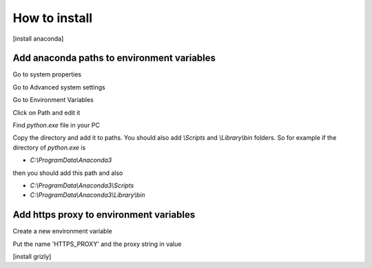 
How to install
--------------------

[install anaconda]

Add anaconda paths to environment variables
~~~~~~~~~~~~~~~~~~~~

Go to system properties

.. image:: static/how_to_install_1.png
    :width: 60%


Go to Advanced system settings

.. image:: static/how_to_install_2.png
    :width: 60%


Go to Environment Variables

.. image:: static/how_to_install_3.png
    :width: 60%


Click on Path and edit it

.. image:: static/how_to_install_4.png
    :width: 60%


Find `python.exe` file in your PC

.. image:: static/how_to_install_5.png
    :width: 100%

Copy the directory and add it to paths. You should also add `\\Scripts` and `\\Library\\bin`
folders. So for example if the directory of `python.exe` is  

-   `C:\\ProgramData\\Anaconda3` 

then you should add this path and also

-   `C:\\ProgramData\\Anaconda3\\Scripts`
-   `C:\\ProgramData\\Anaconda3\\Library\\bin`


.. image:: static/how_to_install_6.png
    :width: 60%



Add https proxy to environment variables
~~~~~~~~~~~~~~~~~~~~

Create a new environment variable

.. image:: static/how_to_install_7.png
    :width: 60%


Put the name 'HTTPS_PROXY' and the proxy string in value

.. image:: static/how_to_install_8.png
    :width: 60%

[install grizly]

